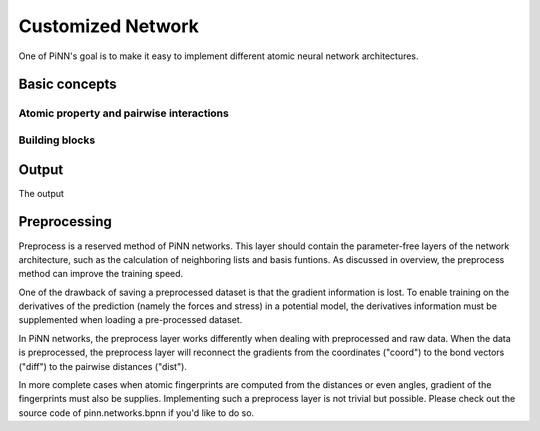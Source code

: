 Customized  Network
===================

One of PiNN's goal is to make it easy to implement different atomic neural
network architectures.

Basic concepts
--------------

Atomic property and pairwise  interactions
^^^^^^^^^^^^^^^^^^^^^^^^^^^^^^^^^^^^^^^^^^

Building blocks
^^^^^^^^^^^^^^^

Output
------

The output

Preprocessing
-------------

Preprocess is a reserved method of PiNN networks. This layer should contain the
parameter-free layers of the network architecture, such as the calculation of
neighboring lists and basis funtions. As discussed in overview, the preprocess
method can improve the training speed.

One of the drawback of saving a preprocessed dataset is that the gradient
information is lost. To enable training on the derivatives of the prediction
(namely the forces and stress) in a potential model, the derivatives information
must be supplemented when loading a pre-processed dataset.

In PiNN networks, the preprocess layer works differently when dealing with
preprocessed and raw data. When the data is preprocessed, the preprocess layer
will reconnect the gradients from the coordinates ("coord") to the bond vectors
("diff") to the pairwise distances ("dist").

In more complete cases when atomic fingerprints are computed from the distances
or even angles, gradient of the fingerprints must also be supplies. Implementing
such a preprocess layer is not trivial but possible. Please check out the source
code of pinn.networks.bpnn if you'd like to do so.
